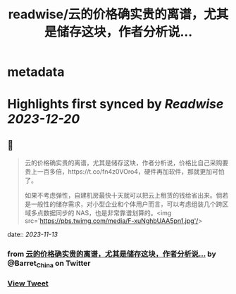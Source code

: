 :PROPERTIES:
:title: readwise/云的价格确实贵的离谱，尤其是储存这块，作者分析说...
:END:


* metadata
:PROPERTIES:
:author: [[Barret_China on Twitter]]
:full-title: "云的价格确实贵的离谱，尤其是储存这块，作者分析说..."
:category: [[tweets]]
:url: https://twitter.com/Barret_China/status/1723876254460584276
:image-url: https://pbs.twimg.com/profile_images/639253390522843136/c96rrAfr.jpg
:END:

* Highlights first synced by [[Readwise]] [[2023-12-20]]
** 📌
#+BEGIN_QUOTE
云的价格确实贵的离谱，尤其是储存这块，作者分析说，价格比自己采购要贵上一百多倍，https://t.co/fn4z0VOro4，硬件再加软件，那就更加可怕了。

如果不考虑弹性，自建机房最快十天就可以把云上租赁的钱给省出来。倘若是一般性的储存需求，对小型企业和个体用户而言，可以考虑组装几个跨区域多点数据同步的 NAS，也是非常靠谱划算的。<img src='https://pbs.twimg.com/media/F-xuNghbUAA5pn1.jpg'/> 
#+END_QUOTE
    date:: [[2023-11-13]]
*** from _云的价格确实贵的离谱，尤其是储存这块，作者分析说..._ by @Barret_China on Twitter
*** [[https://twitter.com/Barret_China/status/1723876254460584276][View Tweet]]